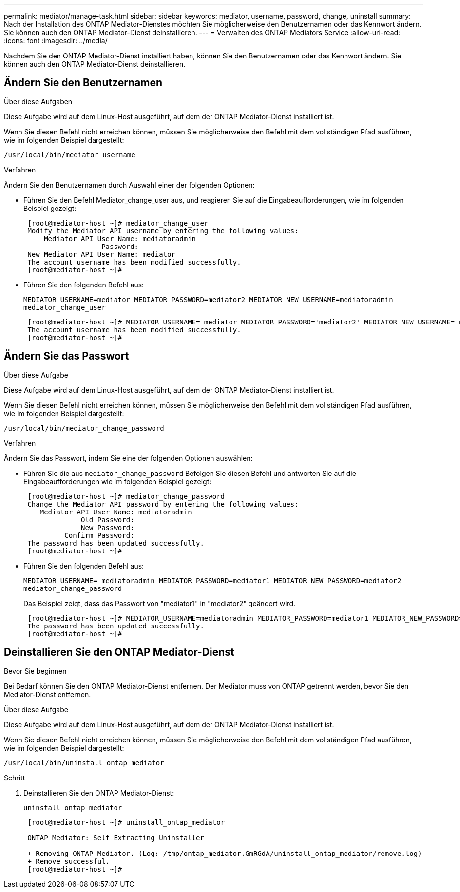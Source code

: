 ---
permalink: mediator/manage-task.html 
sidebar: sidebar 
keywords: mediator, username, password, change, uninstall 
summary: Nach der Installation des ONTAP Mediator-Dienstes möchten Sie möglicherweise den Benutzernamen oder das Kennwort ändern. Sie können auch den ONTAP Mediator-Dienst deinstallieren. 
---
= Verwalten des ONTAP Mediators Service
:allow-uri-read: 
:icons: font
:imagesdir: ../media/


[role="lead"]
Nachdem Sie den ONTAP Mediator-Dienst installiert haben, können Sie den Benutzernamen oder das Kennwort ändern. Sie können auch den ONTAP Mediator-Dienst deinstallieren.



== Ändern Sie den Benutzernamen

.Über diese Aufgaben
Diese Aufgabe wird auf dem Linux-Host ausgeführt, auf dem der ONTAP Mediator-Dienst installiert ist.

Wenn Sie diesen Befehl nicht erreichen können, müssen Sie möglicherweise den Befehl mit dem vollständigen Pfad ausführen, wie im folgenden Beispiel dargestellt:

`/usr/local/bin/mediator_username`

.Verfahren
Ändern Sie den Benutzernamen durch Auswahl einer der folgenden Optionen:

* Führen Sie den Befehl Mediator_change_user aus, und reagieren Sie auf die Eingabeaufforderungen, wie im folgenden Beispiel gezeigt:
+
....
 [root@mediator-host ~]# mediator_change_user
 Modify the Mediator API username by entering the following values:
     Mediator API User Name: mediatoradmin
                   Password:
 New Mediator API User Name: mediator
 The account username has been modified successfully.
 [root@mediator-host ~]#
....
* Führen Sie den folgenden Befehl aus:
+
`MEDIATOR_USERNAME=mediator MEDIATOR_PASSWORD=mediator2 MEDIATOR_NEW_USERNAME=mediatoradmin mediator_change_user`

+
....
 [root@mediator-host ~]# MEDIATOR_USERNAME= mediator MEDIATOR_PASSWORD='mediator2' MEDIATOR_NEW_USERNAME= mediatoradmin mediator_change_user
 The account username has been modified successfully.
 [root@mediator-host ~]#
....




== Ändern Sie das Passwort

.Über diese Aufgabe
Diese Aufgabe wird auf dem Linux-Host ausgeführt, auf dem der ONTAP Mediator-Dienst installiert ist.

Wenn Sie diesen Befehl nicht erreichen können, müssen Sie möglicherweise den Befehl mit dem vollständigen Pfad ausführen, wie im folgenden Beispiel dargestellt:

`/usr/local/bin/mediator_change_password`

.Verfahren
Ändern Sie das Passwort, indem Sie eine der folgenden Optionen auswählen:

* Führen Sie die aus `mediator_change_password` Befolgen Sie diesen Befehl und antworten Sie auf die Eingabeaufforderungen wie im folgenden Beispiel gezeigt:
+
....
 [root@mediator-host ~]# mediator_change_password
 Change the Mediator API password by entering the following values:
    Mediator API User Name: mediatoradmin
              Old Password:
              New Password:
          Confirm Password:
 The password has been updated successfully.
 [root@mediator-host ~]#
....
* Führen Sie den folgenden Befehl aus:
+
`MEDIATOR_USERNAME= mediatoradmin MEDIATOR_PASSWORD=mediator1 MEDIATOR_NEW_PASSWORD=mediator2 mediator_change_password`

+
Das Beispiel zeigt, dass das Passwort von "mediator1" in "mediator2" geändert wird.

+
....
 [root@mediator-host ~]# MEDIATOR_USERNAME=mediatoradmin MEDIATOR_PASSWORD=mediator1 MEDIATOR_NEW_PASSWORD=mediator2 mediator_change_password
 The password has been updated successfully.
 [root@mediator-host ~]#
....




== Deinstallieren Sie den ONTAP Mediator-Dienst

.Bevor Sie beginnen
Bei Bedarf können Sie den ONTAP Mediator-Dienst entfernen. Der Mediator muss von ONTAP getrennt werden, bevor Sie den Mediator-Dienst entfernen.

.Über diese Aufgabe
Diese Aufgabe wird auf dem Linux-Host ausgeführt, auf dem der ONTAP Mediator-Dienst installiert ist.

Wenn Sie diesen Befehl nicht erreichen können, müssen Sie möglicherweise den Befehl mit dem vollständigen Pfad ausführen, wie im folgenden Beispiel dargestellt:

`/usr/local/bin/uninstall_ontap_mediator`

.Schritt
. Deinstallieren Sie den ONTAP Mediator-Dienst:
+
`uninstall_ontap_mediator`

+
....
 [root@mediator-host ~]# uninstall_ontap_mediator

 ONTAP Mediator: Self Extracting Uninstaller

 + Removing ONTAP Mediator. (Log: /tmp/ontap_mediator.GmRGdA/uninstall_ontap_mediator/remove.log)
 + Remove successful.
 [root@mediator-host ~]#
....

